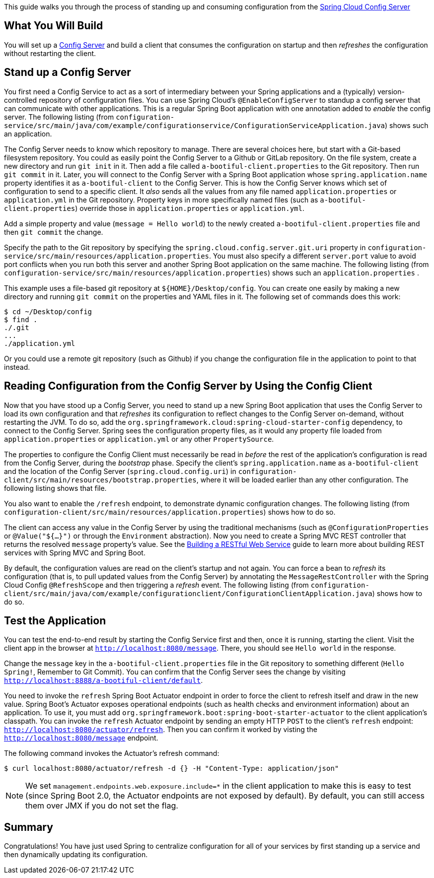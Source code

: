 This guide walks you through the process of standing up and consuming configuration from the https://cloud.spring.io/spring-cloud-config/spring-cloud-config.html[Spring Cloud Config Server]

== What You Will Build

You will set up a
https://cloud.spring.io/spring-cloud-config/spring-cloud-config.html[Config Server] and
build a client that consumes the configuration on startup and then _refreshes_ the
configuration without restarting the client.

== Stand up a Config Server

You first need a Config Service to act as a sort of intermediary between your Spring
applications and a (typically) version-controlled repository of configuration files. You
can use Spring Cloud's `@EnableConfigServer` to standup a config server that can
communicate with other applications. This is a regular Spring Boot application with one
annotation added to _enable_ the config server. The following listing (from
`configuration-service/src/main/java/com/example/configurationservice/ConfigurationServiceApplication.java`)
shows such an application.

The Config Server needs to know which repository to manage. There are several choices
here, but start with a Git-based filesystem repository. You could as easily point the
Config Server to a Github or GitLab repository. On the file system, create a new directory
and run `git init` in it. Then add a file called `a-bootiful-client.properties` to the Git
repository. Then run `git commit` in it. Later, you will connect to the Config Server with
a Spring Boot application whose `spring.application.name` property identifies it as
`a-bootiful-client` to the Config Server. This is how the Config Server knows which set of
configuration to send to a specific client. It _also_ sends all the values from any file
named `application.properties` or `application.yml` in the Git repository. Property keys
in more specifically named files (such as `a-bootiful-client.properties`) override those
in `application.properties` or `application.yml`.

Add a simple property and value (`message = Hello world`) to the newly created
`a-bootiful-client.properties` file and then `git commit` the change.

Specify the path to the Git repository by specifying the
`spring.cloud.config.server.git.uri` property in
`configuration-service/src/main/resources/application.properties`. You must also specify a
different `server.port` value to avoid port conflicts when you run both this server and
another Spring Boot application on the same machine. The following listing (from
`configuration-service/src/main/resources/application.properties`) shows such an
`application.properties` .

This example uses a file-based git repository at `${HOME}/Desktop/config`. You can create
one easily by making a new directory and running `git commit` on the properties and YAML
files in it. The following set of commands does this work:

====
[source,bash]
----
$ cd ~/Desktop/config
$ find .
./.git
...
./application.yml
----
====

Or you could use a remote git repository (such as Github) if you change the configuration
file in the application to point to that instead.

== Reading Configuration from the Config Server by Using the Config Client

Now that you have stood up a Config Server, you need to stand up a new Spring Boot
application that uses the Config Server to load its own configuration and that _refreshes_
its  configuration to reflect changes to the Config Server on-demand, without restarting
the JVM. To do so, add the `org.springframework.cloud:spring-cloud-starter-config`
dependency, to connect to the Config Server. Spring sees the configuration property files,
as it would any property file loaded from `application.properties` or `application.yml` or
any other `PropertySource`.

The properties to configure the  Config Client must necessarily be read in _before_ the
rest of the application's configuration is read from the Config Server, during the
_bootstrap_ phase. Specify the client's `spring.application.name` as `a-bootiful-client`
and the location of the Config Server (`spring.cloud.config.uri`) in
`configuration-client/src/main/resources/bootstrap.properties`, where it will be loaded
earlier than any other configuration. The following listing shows that file.

You also want to enable the `/refresh` endpoint, to demonstrate dynamic configuration
changes. The following listing (from
`configuration-client/src/main/resources/application.properties`) shows how to do so.

The client can access any value in the Config Server by using the traditional mechanisms
(such as `@ConfigurationProperties` or `@Value("${...}")` or through the `Environment`
abstraction). Now you need to create a Spring MVC REST controller that returns the
resolved `message` property's value. See the
https://spring.io/guides/gs/rest-service/[Building a RESTful Web Service] guide to learn
more about building REST services with Spring MVC and Spring Boot.

By default, the configuration values are read on the client's startup and not again. You
can force a bean to _refresh_ its configuration (that is, to pull updated values from the
Config Server) by annotating the `MessageRestController` with the Spring Cloud Config
`@RefreshScope` and then triggering a _refresh_ event. The following listing (from
`configuration-client/src/main/java/com/example/configurationclient/ConfigurationClientApplication.java`)
shows how to do so.

== Test the Application

You can test the end-to-end result by starting the Config Service first and then, once it
is running, starting the client. Visit the client app in the browser at
`http://localhost:8080/message`. There, you should see `Hello world` in the response.

Change the `message` key in the `a-bootiful-client.properties` file in the Git repository
to something different (`Hello Spring!`, Remember to Git Commit). You can confirm that the Config Server
sees the change by visiting `http://localhost:8888/a-bootiful-client/default`. 

You need to
invoke the `refresh` Spring Boot Actuator endpoint in order to force the client to refresh
itself and draw in the new value. Spring  Boot's Actuator  exposes operational endpoints
(such as health checks and environment information) about an application. To use it, you
must add `org.springframework.boot:spring-boot-starter-actuator` to the client
application's classpath. You can invoke the  `refresh` Actuator endpoint by sending an
empty HTTP `POST` to the client's `refresh` endpoint:
`http://localhost:8080/actuator/refresh`. Then you can confirm it worked by visting the
`http://localhost:8080/message` endpoint.

The following command invokes the Actuator's refresh command:

====
[source,bash]
----
$ curl localhost:8080/actuator/refresh -d {} -H "Content-Type: application/json"
----
====

NOTE: We set `management.endpoints.web.exposure.include=*` in the client application to
make this is easy to test (since Spring Boot 2.0, the Actuator endpoints are not exposed
by default). By default, you can still access them over JMX if you do not set the flag.

== Summary

Congratulations! You have just used Spring to centralize configuration for all of your
services by first standing up a service and then dynamically updating its configuration.
